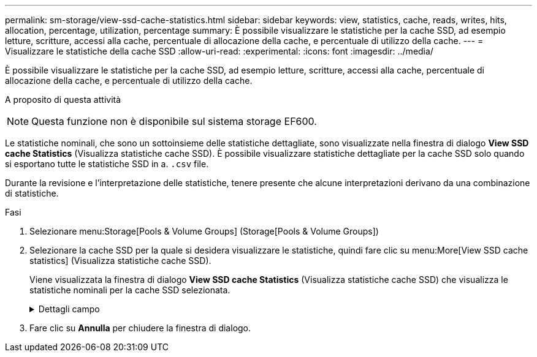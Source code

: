 ---
permalink: sm-storage/view-ssd-cache-statistics.html 
sidebar: sidebar 
keywords: view, statistics, cache, reads, writes, hits, allocation, percentage, utilization, percentage 
summary: È possibile visualizzare le statistiche per la cache SSD, ad esempio letture, scritture, accessi alla cache, percentuale di allocazione della cache, e percentuale di utilizzo della cache. 
---
= Visualizzare le statistiche della cache SSD
:allow-uri-read: 
:experimental: 
:icons: font
:imagesdir: ../media/


[role="lead"]
È possibile visualizzare le statistiche per la cache SSD, ad esempio letture, scritture, accessi alla cache, percentuale di allocazione della cache, e percentuale di utilizzo della cache.

.A proposito di questa attività
++ ++

[NOTE]
====
Questa funzione non è disponibile sul sistema storage EF600.

====
Le statistiche nominali, che sono un sottoinsieme delle statistiche dettagliate, sono visualizzate nella finestra di dialogo *View SSD cache Statistics* (Visualizza statistiche cache SSD). È possibile visualizzare statistiche dettagliate per la cache SSD solo quando si esportano tutte le statistiche SSD in a. `.csv` file.

Durante la revisione e l'interpretazione delle statistiche, tenere presente che alcune interpretazioni derivano da una combinazione di statistiche.

.Fasi
. Selezionare menu:Storage[Pools & Volume Groups] (Storage[Pools & Volume Groups])
. Selezionare la cache SSD per la quale si desidera visualizzare le statistiche, quindi fare clic su menu:More[View SSD cache statistics] (Visualizza statistiche cache SSD).
+
Viene visualizzata la finestra di dialogo *View SSD cache Statistics* (Visualizza statistiche cache SSD) che visualizza le statistiche nominali per la cache SSD selezionata.

+
.Dettagli campo
[%collapsible]
====
[cols="1a,3a"]
|===
| Impostazioni | Descrizione 


 a| 
Letture
 a| 
Mostra il numero totale di letture host dai volumi abilitati per la cache SSD. Maggiore è il rapporto tra letture e scritture, migliore è il funzionamento della cache.



 a| 
Scrive
 a| 
Il numero totale di scritture dell'host nei volumi abilitati per la cache SSD. Maggiore è il rapporto tra letture e scritture, migliore è il funzionamento della cache.



 a| 
Riscontri nella cache
 a| 
Mostra il numero di accessi alla cache.



 a| 
La cache colpisce %
 a| 
Mostra la percentuale di accessi alla cache. Questo numero deriva da riscontri cache / (letture + scritture). La percentuale di hit della cache deve essere superiore al 50% per un funzionamento efficace della cache SSD.



 a| 
Allocazione della cache %
 a| 
Mostra la percentuale di storage cache SSD allocato, espressa come percentuale dello storage cache SSD disponibile per questo controller e derivata dai byte allocati/disponibili.



 a| 
% Utilizzo cache
 a| 
Mostra la percentuale di storage cache SSD che contiene i dati dei volumi abilitati, espressa come percentuale di storage cache SSD allocata. Questa quantità rappresenta l'utilizzo o la densità della cache SSD. Derivato da byte allocati/byte disponibili.



 a| 
Esporta tutto
 a| 
Esporta tutte le statistiche della cache SSD in formato CSV. Il file esportato contiene tutte le statistiche disponibili per la cache SSD (nominale e dettagliata).

|===
====
. Fare clic su *Annulla* per chiudere la finestra di dialogo.

